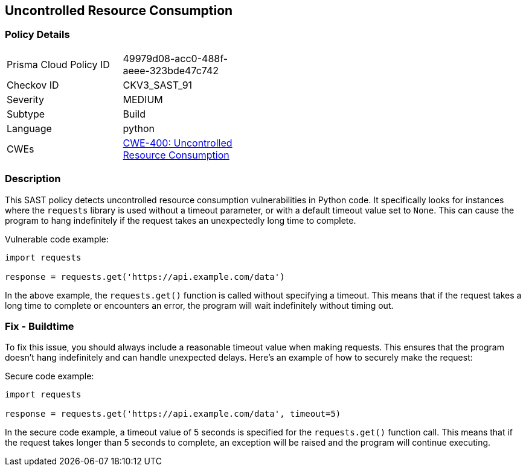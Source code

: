 
== Uncontrolled Resource Consumption

=== Policy Details

[width=45%]
[cols="1,1"]
|=== 
|Prisma Cloud Policy ID 
| 49979d08-acc0-488f-aeee-323bde47c742

|Checkov ID 
|CKV3_SAST_91

|Severity
|MEDIUM

|Subtype
|Build

|Language
|python

|CWEs
|https://cwe.mitre.org/data/definitions/400.html[CWE-400: Uncontrolled Resource Consumption]

|=== 

=== Description

This SAST policy detects uncontrolled resource consumption vulnerabilities in Python code. It specifically looks for instances where the `requests` library is used without a timeout parameter, or with a default timeout value set to `None`. This can cause the program to hang indefinitely if the request takes an unexpectedly long time to complete.

Vulnerable code example:

[source,python]
----
import requests

response = requests.get('https://api.example.com/data')
----

In the above example, the `requests.get()` function is called without specifying a timeout. This means that if the request takes a long time to complete or encounters an error, the program will wait indefinitely without timing out.

=== Fix - Buildtime

To fix this issue, you should always include a reasonable timeout value when making requests. This ensures that the program doesn't hang indefinitely and can handle unexpected delays. Here's an example of how to securely make the request:

Secure code example:

[source,python]
----
import requests

response = requests.get('https://api.example.com/data', timeout=5)
----

In the secure code example, a timeout value of 5 seconds is specified for the `requests.get()` function call. This means that if the request takes longer than 5 seconds to complete, an exception will be raised and the program will continue executing.
    